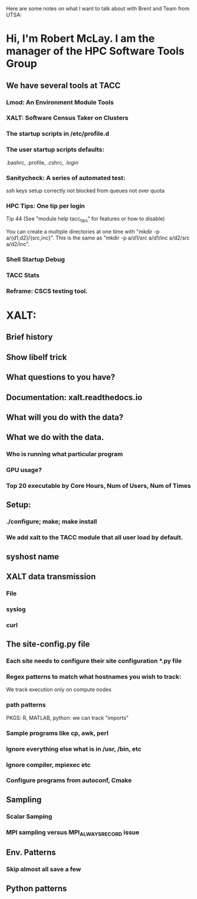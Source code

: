 Here are some notes on what I want to talk about with Brent and Team
from UTSA:

* Hi, I'm Robert McLay.  I am the manager of the HPC Software Tools Group
** We have several tools at TACC
*** Lmod: An Environment Module Tools
*** XALT: Software Census Taker on Clusters
*** The startup scripts in /etc/profile.d
*** The user startup scripts defaults: 
     .bashrc, .profile, .cshrc, .login
*** Sanitycheck: A series of automated test:
      ssh keys setup correctly
      not blocked from queues
      not over quota
*** HPC Tips: One tip per login
     Tip 44   (See "module help tacc_tips" for features or how to disable)

        You can create a multiple directories at one time with "mkdir -p a/{d1,d2}/{src,inc}".
        This is the same as "mkdir -p a/d1/src a/d1/inc a/d2/src a/d2/inc".
*** Shell Startup Debug
*** TACC Stats

*** Reframe: CSCS testing tool.

* XALT:
** Brief history
** Show libelf trick
** What questions to you have?
** Documentation: xalt.readthedocs.io
** What will you do with the data?
** What we do with the data.
*** Who is running what particular program
*** GPU usage?
*** Top 20 executable by Core Hours, Num of Users, Num of Times
** Setup:
*** ./configure; make; make install
*** We add xalt to the TACC module that all user load by default.
** syshost name
** XALT data transmission
*** File
*** syslog
*** curl
** The site-config.py file
*** Each site needs to configure their site configuration *.py file
*** Regex patterns to match what hostnames you wish to track: 
     We track execution only on compute nodes
*** path patterns
    PKGS: R, MATLAB, python: we can track "imports"
*** Sample programs like cp, awk, perl
*** Ignore everything else what is in /usr, /bin, etc
*** Ignore compiler, mpiexec etc
*** Configure programs from autoconf, Cmake
** Sampling
*** Scalar Samping
*** MPI sampling versus MPI_ALWAYS_RECORD issue
** Env. Patterns
*** Skip almost all save a few
** Python patterns

